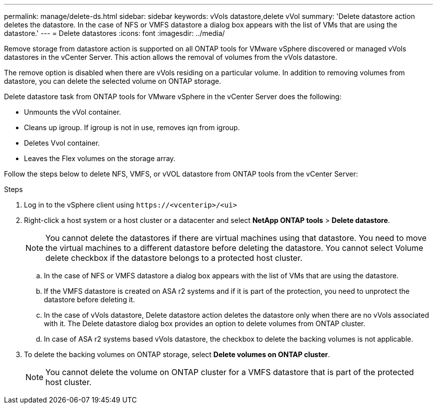 ---
permalink: manage/delete-ds.html
sidebar: sidebar
keywords: vVols datastore,delete vVol
summary: 'Delete datastore action deletes the datastore. In the case of NFS or VMFS datastore a dialog box appears with the list of VMs that are using the datastore.'
---
= Delete datastores
:icons: font
:imagesdir: ../media/

[.lead]
Remove storage from datastore action is supported on all ONTAP tools for VMware vSphere discovered or managed vVols datastores in the vCenter Server. This action allows the removal of volumes from the vVols datastore.

The remove option is disabled when there are vVols residing on a particular volume. In addition to removing volumes from datastore, you can delete the selected volume on ONTAP storage.

Delete datastore task from ONTAP tools for VMware vSphere in the vCenter Server does the following: 

* Unmounts the vVol container.
* Cleans up igroup. If igroup is not in use, removes iqn from igroup. 
* Deletes Vvol container.
* Leaves the Flex volumes on the storage array. 

Follow the steps below to delete NFS, VMFS, or vVOL datastore from ONTAP tools from the vCenter Server:

.Steps

. Log in to the vSphere client using `\https://<vcenterip>/<ui>`
. Right-click a host system or a host cluster or a datacenter and select *NetApp ONTAP tools* > *Delete datastore*.
+
[NOTE]
You cannot delete the datastores if there are virtual machines using that datastore. You need to move the virtual machines to a different datastore before deleting the datastore. You cannot select Volume delete checkbox if the datastore belongs to a protected host cluster.

.. In the case of NFS or VMFS datastore a dialog box appears with the list of VMs that are using the datastore.
.. If the VMFS datastore is created on ASA r2 systems and if it is part of the protection, you need to unprotect the datastore before deleting it.
// 10.3 updates for ASA r2
.. In the case of vVols datastore, Delete datastore action deletes the datastore only when there are no vVols associated with it. The Delete datastore dialog box provides an option to delete volumes from ONTAP cluster.
.. In case of ASA r2 systems based vVols datastore, the checkbox to delete the backing volumes is not applicable.
. To delete the backing volumes on ONTAP storage, select *Delete volumes on ONTAP cluster*.
+
[NOTE]
You cannot delete the volume on ONTAP cluster for a VMFS datastore that is part of the protected host cluster.

